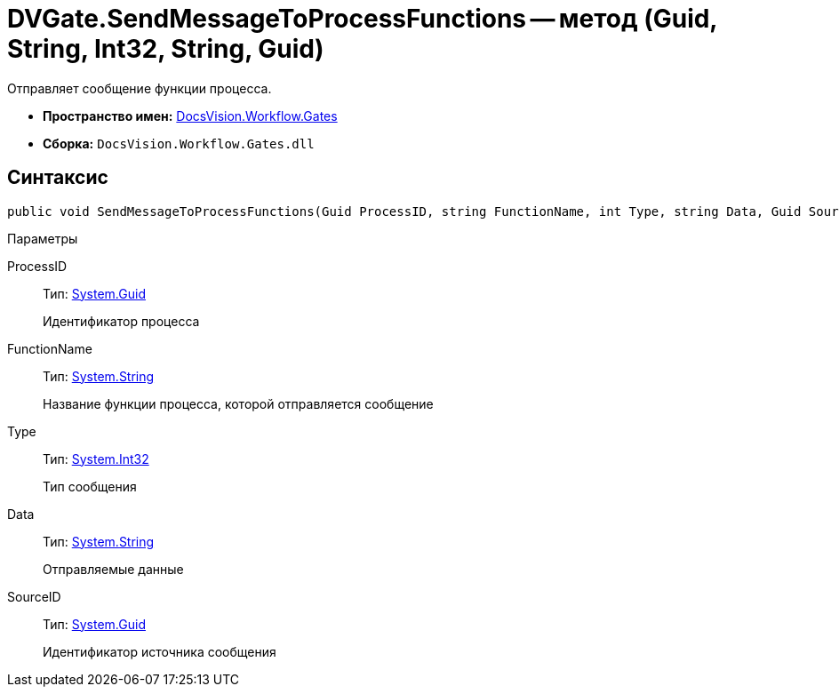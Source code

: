 = DVGate.SendMessageToProcessFunctions -- метод (Guid, String, Int32, String, Guid)

Отправляет сообщение функции процесса.

* *Пространство имен:* xref:api/DocsVision/Workflow/Gates/Gates_NS.adoc[DocsVision.Workflow.Gates]
* *Сборка:* `DocsVision.Workflow.Gates.dll`

== Синтаксис

[source,csharp]
----
public void SendMessageToProcessFunctions(Guid ProcessID, string FunctionName, int Type, string Data, Guid SourceID)
----

Параметры

ProcessID::
Тип: http://msdn.microsoft.com/ru-ru/library/system.guid.aspx[System.Guid]
+
Идентификатор процесса
FunctionName::
Тип: http://msdn.microsoft.com/ru-ru/library/system.string.aspx[System.String]
+
Название функции процесса, которой отправляется сообщение
Type::
Тип: http://msdn.microsoft.com/ru-ru/library/system.int32.aspx[System.Int32]
+
Тип сообщения
Data::
Тип: http://msdn.microsoft.com/ru-ru/library/system.string.aspx[System.String]
+
Отправляемые данные
SourceID::
Тип: http://msdn.microsoft.com/ru-ru/library/system.guid.aspx[System.Guid]
+
Идентификатор источника сообщения
